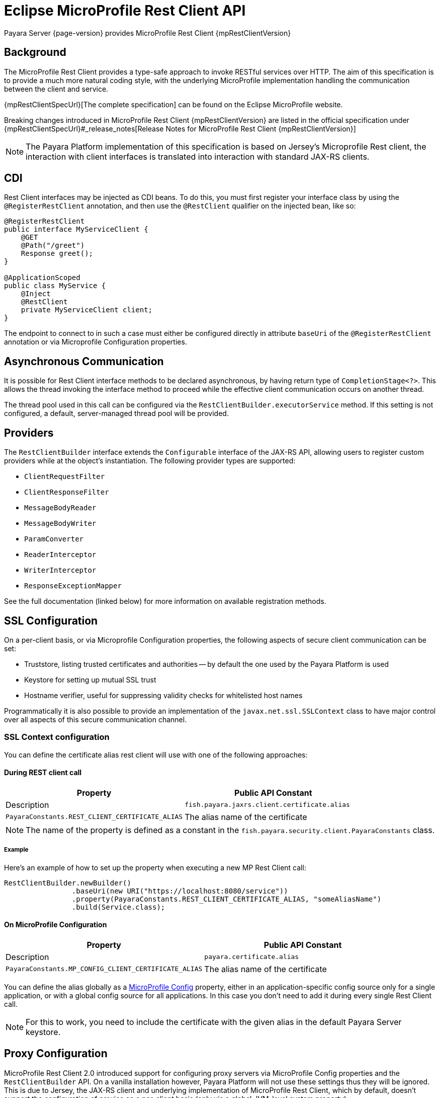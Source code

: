 [[rest-client-api]]
= Eclipse MicroProfile Rest Client API

Payara Server {page-version} provides MicroProfile Rest Client {mpRestClientVersion}

[[background]]
== Background

The MicroProfile Rest Client provides a type-safe approach to invoke RESTful services over HTTP. The aim of this specification is to provide a much more natural coding style, with the underlying MicroProfile implementation handling the communication between the client and service.

{mpRestClientSpecUrl}[The complete specification] can be found on the Eclipse MicroProfile website.

Breaking changes introduced in MicroProfile Rest Client {mpRestClientVersion} are listed in the official specification under {mpRestClientSpecUrl}#_release_notes[Release Notes for MicroProfile Rest Client {mpRestClientVersion}]

NOTE: The Payara Platform implementation of this specification is based on Jersey's Microprofile Rest client, the interaction with client interfaces is translated into interaction with standard JAX-RS clients.

[[cdi]]
== CDI

Rest Client interfaces may be injected as CDI beans. To do this, you must first register your interface class by using the `@RegisterRestClient` annotation, and then use the `@RestClient` qualifier on the injected bean, like so:

[source, java]
----
@RegisterRestClient
public interface MyServiceClient {
    @GET
    @Path("/greet")
    Response greet();
}

@ApplicationScoped
public class MyService {
    @Inject
    @RestClient
    private MyServiceClient client;
}
----

The endpoint to connect to in such a case must either be configured directly in attribute `baseUri` of the `@RegisterRestClient` annotation or via Microprofile Configuration properties.

[[async]]
== Asynchronous Communication

It is possible for Rest Client interface methods to be declared asynchronous, by having return type of `CompletionStage<?>`. This allows the thread invoking the interface method to proceed while the effective client communication occurs on another thread.

The thread pool used in this call can be configured via the `RestClientBuilder.executorService` method. If this setting is not configured, a default, server-managed thread pool will be provided.

[[providers]]
== Providers

The `RestClientBuilder` interface extends the `Configurable` interface of the JAX-RS API, allowing users to register custom providers while at the object's instantiation. The following provider types are supported:

* `ClientRequestFilter`
* `ClientResponseFilter`
* `MessageBodyReader`
* `MessageBodyWriter`
* `ParamConverter`
* `ReaderInterceptor`
* `WriterInterceptor`
* `ResponseExceptionMapper`

See the full documentation (linked below) for more information on available registration methods.

[[ssl]]
== SSL Configuration

On a per-client basis, or via Microprofile Configuration properties, the following aspects of secure client communication can be set:

* Truststore, listing trusted certificates and authorities -- by default the one used by the Payara Platform is used
* Keystore for setting up mutual SSL trust
* Hostname verifier, useful for suppressing validity checks for whitelisted host names

Programmatically it is also possible to provide an implementation of the `javax.net.ssl.SSLContext` class to have major control over all aspects of this secure communication channel.

[[ssl-context-configuration]]
=== SSL Context configuration

You can define the certificate alias rest client will use with one of the following approaches:

[[during-rest-client-call]]
==== During REST client call

[cols="1,1", options="header"]
|===
|Property | Public API Constant| Description
|`fish.payara.jaxrs.client.certificate.alias` | `PayaraConstants.REST_CLIENT_CERTIFICATE_ALIAS` | The alias name of the certificate
|===

NOTE: The name of the property is defined as a constant in the `fish.payara.security.client.PayaraConstants` class.

[[during-rest-client-call-example]]
===== Example

Here's an example of how to set up the property when executing a new MP Rest Client call:

[source, java]
----
RestClientBuilder.newBuilder()
                .baseUri(new URI("https://localhost:8080/service"))
                .property(PayaraConstants.REST_CLIENT_CERTIFICATE_ALIAS, "someAliasName")
                .build(Service.class);
----

[[on-microprofile-configuration]]
==== On MicroProfile Configuration

[cols="1,1", options="header"]
|===
|Property | Public API Constant| Description
|`payara.certificate.alias` | `PayaraConstants.MP_CONFIG_CLIENT_CERTIFICATE_ALIAS` | The alias name of the certificate
|===

You can define the alias globally as a xref:Technical Documentation/MicroProfile/Config/Overview.adoc[MicroProfile Config] property, either in an application-specific config source only for a single application, or with a global config source for all applications. In this case you don't need to add it during every single Rest Client call.

NOTE: For this to work, you need to include the certificate with the given alias in the default Payara Server keystore.

[[proxy-configuration]]
== Proxy Configuration

MicroProfile Rest Client 2.0 introduced support for configuring proxy servers via MicroProfile Config properties and the `RestClientBuilder` API. On a vanilla installation however, Payara Platform will not use these settings thus they will be ignored. This is due to Jersey, the JAX-RS client and underlying implementation of MicroProfile Rest Client, which by default, doesn't support the configuration of proxies on a per-client basis (only via a global JVM-level system property). 

However, Jersey supports proxy configuration on a per-client basis when using non-default "connectors" (the means by which Jersey performs the actual network call)

If you wish to make use of this feature, you must perform a number of steps to configure Payara Server to use of one of these non-default Jersey connectors. 

Below are instructions for how to configure Payara Server to make use of Apache HTTP Client connector.

[[create-restclientlistener]]
=== Create a RestClientListener

To configure Jersey to use Apache HTTP Client as its connector, a `RestClientListener` must be used to register the connector for each new client. You can add one to your application by simply registering as a custom JAX-RS provider.

Below is a simple example of registering the Jersey Apache HTTP Client Connector:

[source, java]
----
public class RestClientApacheHttpClientListener implements RestClientListener {

    @Override
    public void onNewClient(Class<?> aClass, RestClientBuilder restClientBuilder) {
        restClientBuilder.register(new ApacheConnectorProvider());
    }

}
----

NOTE: The `ApacheConnectorProvider` class can be found in the `org.glassfish.jersey.connectors:jersey-apache-connector` library, please refer to the Payara BOM artefact for the specific version of the Jersey connector to use.

[[add-apache-http-client]]
=== Add Apache HTTP Client Dependencies

In addition to the above, you will also need to add the following dependencies to the Payara Server domain (if applicable):

* `org.apache.httpcomponents:httpclient-osgi:4.5.13`
* `org.apache.httpcomponents:httpcore-osgi:4.4.14`
* `commons-logging:commons-logging:1.2`

These can be included with your application or added to the server via the `add-library` command:

[source, shell]
----
asadmin add-library httpclient-osgi-4.5.13.jar httpcore-osgi-4.4.14.jar commons-logging-1.2.jar
----

If you haven't bundled the library in your application, you will also need to add the `org.glassfish.jersey.connectors:jersey-apache-connector` dependency to Payara Server:

[source, shell]
----
asadmin add-library jersey-apache-connector-${jersey.version}.jar
----

[[see-also]]
== See Also

* {repo}/spec/src/main/asciidoc/clientexamples.asciidoc[MicroProfile Rest Client Examples]
* {repo}/spec/src/main/asciidoc/cdi.asciidoc[MicroProfile Rest Client CDI Integration]
* {repo}/spec/src/main/asciidoc/async.asciidoc[MicroProfile Rest Client Asynchronous Configuration]
* {repo}/spec/src/main/asciidoc/providers.asciidoc[MicroProfile Rest Client JAX-RS Providers]
* {repo}/spec/src/main/asciidoc/ssl.asciidoc[MicroProfile Rest Client SSL Configuration Specifics]
